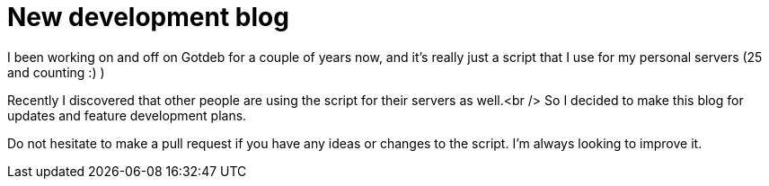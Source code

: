 = New development blog
:hp-tags: gotdeb, Blog, Open Source,

I been working on and off on Gotdeb for a couple of years now, and it's really just a script that I use for my personal servers (25 and counting :) )

Recently I discovered that other people are using the script for their servers as well.<br /> So I decided to make this blog for updates and feature development plans.

Do not hesitate to make a pull request if you have any ideas or changes to the script. I'm always looking to improve it.